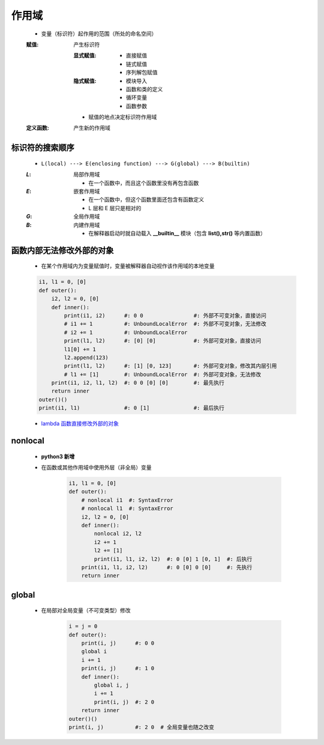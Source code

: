 作用域
======
    - 变量（标识符）起作用的范围（所处的命名空间）
    :赋值: 产生标识符

        :显式赋值:
            - 直接赋值
            - 链式赋值
            - 序列解包赋值
        :隐式赋值:
            - 模块导入
            - 函数和类的定义
            - 循环变量
            - 函数参数
        - 赋值的地点决定标识符作用域
    :定义函数: 产生新的作用域


标识符的搜索顺序
--------------
    - ``L(local) ---> E(enclosing function) ---> G(global) ---> B(builtin)``
    :`L`: 局部作用域

        - 在一个函数中，而且这个函数里没有再包含函数
    :`E`: 嵌套作用域

        - 在一个函数中，但这个函数里面还包含有函数定义
        - L 层和 E 层只是相对的
    :`G`: 全局作用域
    :`B`: 内建作用域

        - 在解释器启动时就自动载入 **__builtin__** 模块（包含 **list(),str()** 等内置函数）


函数内部无法修改外部的对象
----------------------
    - 在某个作用域内为变量赋值时，变量被解释器自动视作该作用域的本地变量
    .. code-block:: python

        i1, l1 = 0, [0]
        def outer():
            i2, l2 = 0, [0]
            def inner():
                print(i1, i2)      #: 0 0                #: 外部不可变对象，直接访问
                # i1 += 1          #: UnboundLocalError  #: 外部不可变对象，无法修改
                # i2 += 1          #: UnboundLocalError
                print(l1, l2)      #: [0] [0]            #: 外部可变对象，直接访问
                l1[0] += 1
                l2.append(123)
                print(l1, l2)      #: [1] [0, 123]       #: 外部可变对象，修改其内层引用
                # l1 += [1]        #: UnboundLocalError  #: 外部可变对象，无法修改
            print(i1, i2, l1, l2)  #: 0 0 [0] [0]        #: 最先执行
            return inner
        outer()()
        print(i1, l1)              #: 0 [1]              #: 最后执行
    - `lambda 函数直接修改外部的对象`__
.. __: 匿名函数.rst


nonlocal
---------
    - **python3 新增**
    - 在函数或其他作用域中使用外层（非全局）变量

        .. code-block:: python

            i1, l1 = 0, [0]
            def outer():
                # nonlocal i1  #: SyntaxError
                # nonlocal l1  #: SyntaxError
                i2, l2 = 0, [0]
                def inner():
                    nonlocal i2, l2
                    i2 += 1
                    l2 += [1]
                    print(i1, l1, i2, l2)  #: 0 [0] 1 [0, 1]  #: 后执行
                print(i1, l1, i2, l2)      #: 0 [0] 0 [0]     #: 先执行
                return inner


global
------
    - 在局部对全局变量（不可变类型）修改

        .. code-block:: python

            i = j = 0
            def outer():
                print(i, j)      #: 0 0
                global i
                i += 1
                print(i, j)      #: 1 0
                def inner():
                    global i, j
                    i += 1
                    print(i, j)  #: 2 0
                return inner
            outer()()
            print(i, j)          #: 2 0  # 全局变量也随之改变
